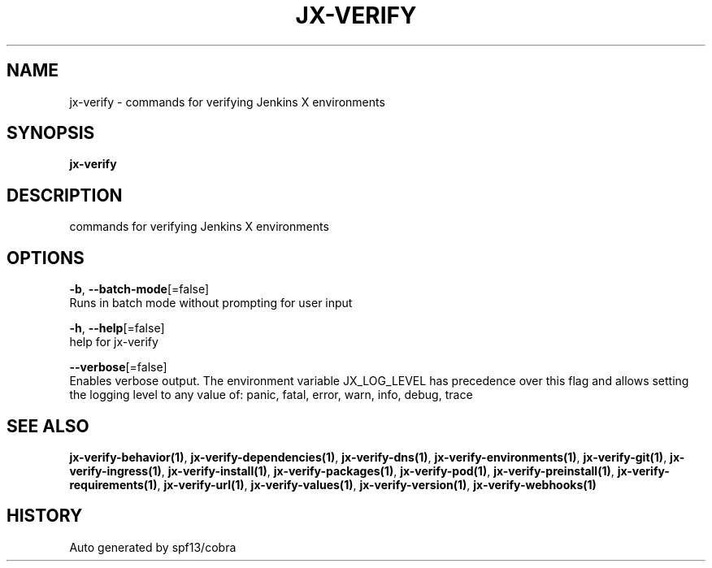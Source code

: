 .TH "JX-VERIFY" "1" "" "Auto generated by spf13/cobra" "" 
.nh
.ad l


.SH NAME
.PP
jx\-verify \- commands for verifying Jenkins X environments


.SH SYNOPSIS
.PP
\fBjx\-verify\fP


.SH DESCRIPTION
.PP
commands for verifying Jenkins X environments


.SH OPTIONS
.PP
\fB\-b\fP, \fB\-\-batch\-mode\fP[=false]
    Runs in batch mode without prompting for user input

.PP
\fB\-h\fP, \fB\-\-help\fP[=false]
    help for jx\-verify

.PP
\fB\-\-verbose\fP[=false]
    Enables verbose output. The environment variable JX\_LOG\_LEVEL has precedence over this flag and allows setting the logging level to any value of: panic, fatal, error, warn, info, debug, trace


.SH SEE ALSO
.PP
\fBjx\-verify\-behavior(1)\fP, \fBjx\-verify\-dependencies(1)\fP, \fBjx\-verify\-dns(1)\fP, \fBjx\-verify\-environments(1)\fP, \fBjx\-verify\-git(1)\fP, \fBjx\-verify\-ingress(1)\fP, \fBjx\-verify\-install(1)\fP, \fBjx\-verify\-packages(1)\fP, \fBjx\-verify\-pod(1)\fP, \fBjx\-verify\-preinstall(1)\fP, \fBjx\-verify\-requirements(1)\fP, \fBjx\-verify\-url(1)\fP, \fBjx\-verify\-values(1)\fP, \fBjx\-verify\-version(1)\fP, \fBjx\-verify\-webhooks(1)\fP


.SH HISTORY
.PP
Auto generated by spf13/cobra
